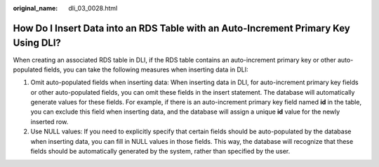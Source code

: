 :original_name: dli_03_0028.html

.. _dli_03_0028:

How Do I Insert Data into an RDS Table with an Auto-Increment Primary Key Using DLI?
====================================================================================

When creating an associated RDS table in DLI, if the RDS table contains an auto-increment primary key or other auto-populated fields, you can take the following measures when inserting data in DLI:

#. Omit auto-populated fields when inserting data: When inserting data in DLI, for auto-increment primary key fields or other auto-populated fields, you can omit these fields in the insert statement. The database will automatically generate values for these fields. For example, if there is an auto-increment primary key field named **id** in the table, you can exclude this field when inserting data, and the database will assign a unique **id** value for the newly inserted row.
#. Use NULL values: If you need to explicitly specify that certain fields should be auto-populated by the database when inserting data, you can fill in NULL values in those fields. This way, the database will recognize that these fields should be automatically generated by the system, rather than specified by the user.
